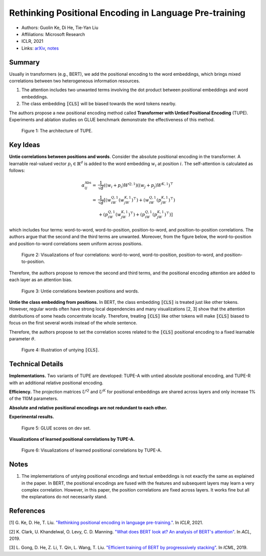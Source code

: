 Rethinking Positional Encoding in Language Pre-training
=======================================================

* Authors: Guolin Ke, Di He, Tie-Yan Liu
* Affiliations: Microsoft Research
* ICLR, 2021
* Links: `arXiv <https://arxiv.org/abs/2006.15595>`_, `notes <https://livejohnshopkins-my.sharepoint.com/:b:/g/personal/wma27_jh_edu/EQdQ1YCVjdBEmaaIWnoydt4BOjjCAh0Bsvxx2EuV9EqZ7w?e=y7ccg3>`_

Summary
-------

Usually in transformers (e.g., BERT), we add the positional encoding to the word embeddings, which brings mixed correlations between two heterogeneous information resources.

1. The attention includes two unwanted terms involving the dot product between positional embeddings and word embeddings.
2. The class embedding :code:`[CLS]` will be biased towards the word tokens nearby.

The authors propose a new positional encoding method called **Transformer with Untied Positional Encoding** (TUPE). Experiments and ablation studies on GLUE benchmark demonstrate the effectiveness of this method.

.. figure:: figures/rethinking_positional_encoding_in_language_pretraining-1.png
    :height: 360px

    Figure 1: The architecture of TUPE.

Key Ideas
---------

**Untie correlations between positions and words**. Consider the absolute positional encoding in the transformer. A learnable real-valued vector :math:`p_i \in \mathbb{R}^d` is added to the word embedding :math:`w_i` at position :math:`i`. The self-attention is calculated as follows:

.. math::
    \alpha_{ij}^\text{Abs} = & \frac{1}{\sqrt{d}} ((w_i + p_i)W^{Q, 1}) ((w_j + p_j)W^{K, 1})^\top \\
    = & \frac{1}{\sqrt{d}} [ (w_iW^{Q, 1}(w_jW^{K, 1})^\top) + (w_iW^{Q, 1}(p_jW^{K, 1})^\top) \\
    & + (p_iW^{Q, 1}(w_jW^{K, 1})^\top) + (p_iW^{Q, 1}(p_jW^{K, 1})^\top) ]

which includes four terms: word-to-word, word-to-position, position-to-word, and position-to-position correlations. The authors argue that the second and the third terms are unwanted. Moreover, from the figure below, the word-to-position and position-to-word correlations seem uniform across positions.

.. figure:: figures/rethinking_positional_encoding_in_language_pretraining-2.png
    :height: 150px

    Figure 2: Visualizations of four correlations: word-to-word, word-to-position, position-to-word, and position-to-position.

Therefore, the authors propose to remove the second and third terms, and the positional encoding attention are added to each layer as an attention bias.

.. figure:: figures/rethinking_positional_encoding_in_language_pretraining-3.png
    :height: 240px

    Figure 3: Untie correlations bewteen positions and words.

**Untie the class embedding from positions.** In BERT, the class embedding :code:`[CLS]` is treated just like other tokens. However, regular words often have strong local dependencies and many visualizations [2, 3] show that the attention distributions of some heads concentrate locally. Therefore, treating :code:`[CLS]` like other tokens will make :code:`[CLS]` biased to focus on the first several words instead of the whole sentence.

Therefore, the authors propose to set the correlation scores related to the :code:`[CLS]` positional encoding to a fixed learnable parameter :math:`\theta`.

.. figure:: figures/rethinking_positional_encoding_in_language_pretraining-5.png
    :height: 150px

    Figure 4: Illustration of untying :code:`[CLS]`.

Technical Details
-----------------

**Implementations.** Two variants of TUPE are developed: TUPE-A with untied absolute positional encoding, and TUPE-R with an additional relative positional encoding.

**Efficiency.** The projection matrices :math:`U^Q` and :math:`U^K` for positional embeddings are shared across layers and only increase 1% of the 110M parameters.

**Absolute and relative positional encodings are not redundant to each other.**

**Experimental results.**

.. figure:: figures/rethinking_positional_encoding_in_language_pretraining-4.png
    :height: 180px

    Figure 5: GLUE scores on dev set.

**Visualizations of learned positional correlations by TUPE-A.**

.. figure:: figures/rethinking_positional_encoding_in_language_pretraining-6.png
    :height: 130px

    Figure 6: Visualizations of learned positional correlations by TUPE-A.

Notes
-----

1. The implementations of untying positional encodings and textual embeddings is not exactly the same as explained in the paper. In BERT, the positional encodings are fused with the features and subsequent layers may learn a very complex correlation. However, in this paper, the position correlations are fixed across layers. It works fine but all the explanations do not necessarily stand.

References
----------

[1] G. Ke, D. He, T. Liu. `"Rethinking positional encoding in language pre-training." <https://arxiv.org/abs/2006.15595>`_. In *ICLR*, 2021.

[2] K. Clark, U. Khandelwal, O. Levy, C. D. Manning. `"What does BERT look at? An analysis of BERT's attention" <https://arxiv.org/abs/1906.04341>`_. In *ACL*, 2019.

[3] L. Gong, D. He, Z. Li, T. Qin, L. Wang, T. Liu. `"Efficient training of BERT by progresssively stacking" <https://proceedings.mlr.press/v97/gong19a.html>`_. In *ICML*, 2019.
